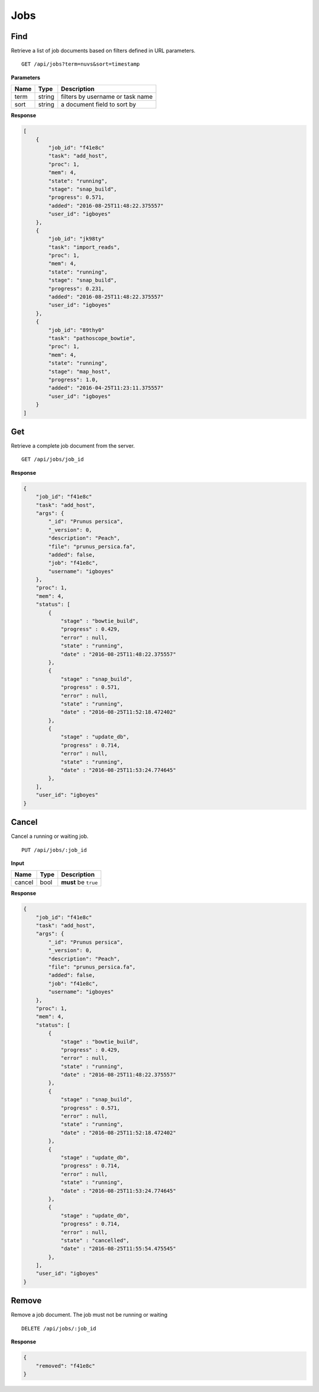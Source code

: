Jobs
====


Find
----

Retrieve a list of job documents based on filters defined in URL parameters.

::

    GET /api/jobs?term=nuvs&sort=timestamp


**Parameters**

+----------+---------+----------------------------------+
| Name     | Type    | Description                      |
+==========+=========+==================================+
| term     | string  | filters by username or task name |
+----------+---------+----------------------------------+
| sort     | string  | a document field to sort by      |
+----------+---------+----------------------------------+

**Response**

.. code-block:: javascript

    [
        {
            "job_id": "f41e8c"
            "task": "add_host",
            "proc": 1,
            "mem": 4,
            "state": "running",
            "stage": "snap_build",
            "progress": 0.571,
            "added": "2016-08-25T11:48:22.375557"
            "user_id": "igboyes"
        },
        {
            "job_id": "jk98ty"
            "task": "import_reads",
            "proc": 1,
            "mem": 4,
            "state": "running",
            "stage": "snap_build",
            "progress": 0.231,
            "added": "2016-08-25T11:48:22.375557"
            "user_id": "igboyes"
        },
        {
            "job_id": "89thy0"
            "task": "pathoscope_bowtie",
            "proc": 1,
            "mem": 4,
            "state": "running",
            "stage": "map_host",
            "progress": 1.0,
            "added": "2016-04-25T11:23:11.375557"
            "user_id": "igboyes"
        }
    ]



Get
---

Retrieve a complete job document from the server.

::

    GET /api/jobs/job_id


**Response**

.. code-block:: javascript

    {
        "job_id": "f41e8c"
        "task": "add_host",
        "args": {
            "_id": "Prunus persica",
            "_version": 0,
            "description": "Peach",
            "file": "prunus_persica.fa",
            "added": false,
            "job": "f41e8c",
            "username": "igboyes"
        },
        "proc": 1,
        "mem": 4,
        "status": [
            {
                "stage" : "bowtie_build",
                "progress" : 0.429,
                "error" : null,
                "state" : "running",
                "date" : "2016-08-25T11:48:22.375557"
            },
            {
                "stage" : "snap_build",
                "progress" : 0.571,
                "error" : null,
                "state" : "running",
                "date" : "2016-08-25T11:52:18.472402"
            },
            {
                "stage" : "update_db",
                "progress" : 0.714,
                "error" : null,
                "state" : "running",
                "date" : "2016-08-25T11:53:24.774645"
            },
        ],
        "user_id": "igboyes"
    }



Cancel
------

Cancel a running or waiting job.

::

    PUT /api/jobs/:job_id


**Input**

+----------+---------+----------------------------------+
| Name     | Type    | Description                      |
+==========+=========+==================================+
| cancel   | bool    | **must** be ``true``             |
+----------+---------+----------------------------------+

**Response**

.. code-block:: javascript

    {
        "job_id": "f41e8c"
        "task": "add_host",
        "args": {
            "_id": "Prunus persica",
            "_version": 0,
            "description": "Peach",
            "file": "prunus_persica.fa",
            "added": false,
            "job": "f41e8c",
            "username": "igboyes"
        },
        "proc": 1,
        "mem": 4,
        "status": [
            {
                "stage" : "bowtie_build",
                "progress" : 0.429,
                "error" : null,
                "state" : "running",
                "date" : "2016-08-25T11:48:22.375557"
            },
            {
                "stage" : "snap_build",
                "progress" : 0.571,
                "error" : null,
                "state" : "running",
                "date" : "2016-08-25T11:52:18.472402"
            },
            {
                "stage" : "update_db",
                "progress" : 0.714,
                "error" : null,
                "state" : "running",
                "date" : "2016-08-25T11:53:24.774645"
            },
            {
                "stage" : "update_db",
                "progress" : 0.714,
                "error" : null,
                "state" : "cancelled",
                "date" : "2016-08-25T11:55:54.475545"
            },
        ],
        "user_id": "igboyes"
    }



Remove
------

Remove a job document. The job must not be running or waiting

::

    DELETE /api/jobs/:job_id

**Response**

.. code-block:: javascript

    {
        "removed": "f41e8c"
    }
